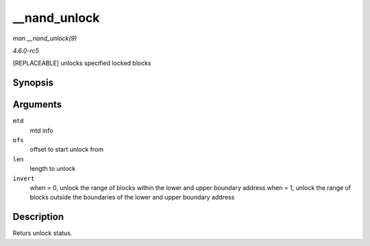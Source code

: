 .. -*- coding: utf-8; mode: rst -*-

.. _API---nand-unlock:

=============
__nand_unlock
=============

*man __nand_unlock(9)*

*4.6.0-rc5*

[REPLACEABLE] unlocks specified locked blocks


Synopsis
========

.. c:function:: int __nand_unlock( struct mtd_info * mtd, loff_t ofs, uint64_t len, int invert )

Arguments
=========

``mtd``
    mtd info

``ofs``
    offset to start unlock from

``len``
    length to unlock

``invert``
    when = 0, unlock the range of blocks within the lower and upper
    boundary address when = 1, unlock the range of blocks outside the
    boundaries of the lower and upper boundary address


Description
===========

Returs unlock status.


.. ------------------------------------------------------------------------------
.. This file was automatically converted from DocBook-XML with the dbxml
.. library (https://github.com/return42/sphkerneldoc). The origin XML comes
.. from the linux kernel, refer to:
..
.. * https://github.com/torvalds/linux/tree/master/Documentation/DocBook
.. ------------------------------------------------------------------------------
